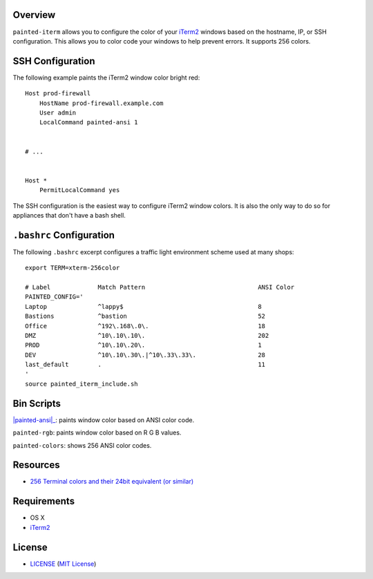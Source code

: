 Overview
========

``painted-iterm`` allows you to configure the color of your `iTerm2`_ windows
based on the hostname, IP, or SSH configuration. This allows you to color code
your windows to help prevent errors. It supports 256 colors.

.. _`iTerm2`: http://iterm2.com/


SSH Configuration
=================

The following example paints the iTerm2 window color bright red::

    Host prod-firewall
        HostName prod-firewall.example.com
        User admin
        LocalCommand painted-ansi 1


    # ...


    Host *
        PermitLocalCommand yes

The SSH configuration is the easiest way to configure iTerm2 window colors. It
is also the only way to do so for appliances that don't have a bash shell.


``.bashrc`` Configuration
=========================

The following ``.bashrc`` excerpt configures a traffic light environment scheme
used at many shops::

    export TERM=xterm-256color

    # Label             Match Pattern                               ANSI Color
    PAINTED_CONFIG='
    Laptop              ^lappy$                                     8
    Bastions            ^bastion                                    52
    Office              ^192\.168\.0\.                              18
    DMZ                 ^10\.10\.10\.                               202
    PROD                ^10\.10\.20\.                               1
    DEV                 ^10\.10\.30\.|^10\.33\.33\.                 28
    last_default        .                                           11
    '
    source painted_iterm_include.sh


Bin Scripts
===========

|painted-ansi|_: paints window color based on ANSI color code.

``painted-rgb``: paints window color based on R G B values.

``painted-colors``: shows 256 ANSI color codes.

.. |painted-ansi| replace ``bin/painted-ansi``
.. _painted-ansi: bin/painted-ansi


Resources
=========

- `256 Terminal colors and their 24bit equivalent (or similar)`_

.. _`256 Terminal colors and their 24bit equivalent (or similar)`:
   http://www.calmar.ws/vim/256-xterm-24bit-rgb-color-chart.html


Requirements
============

- OS X
- `iTerm2`_


License
=======

- `<LICENSE>`_ (`MIT License`_)

.. _`MIT License`: http://www.opensource.org/licenses/MIT
